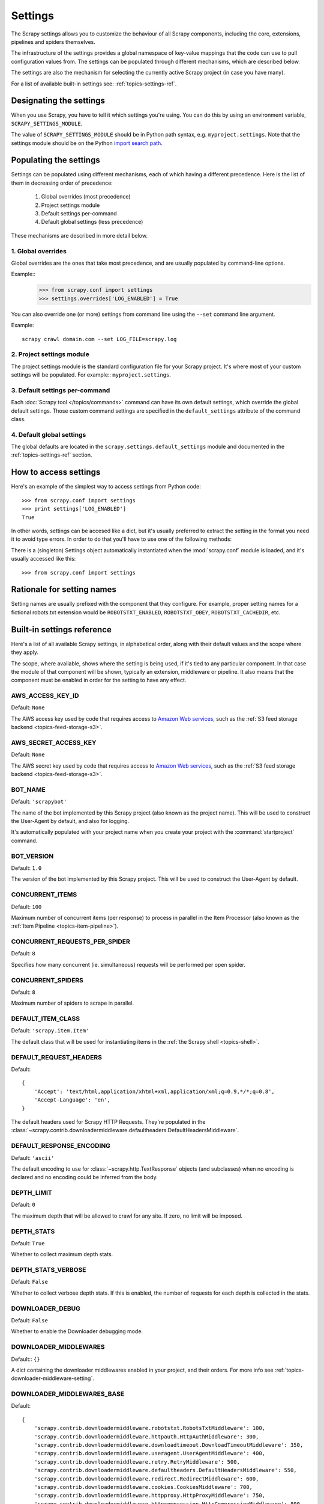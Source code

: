 .. _topics-settings:

========
Settings
========

.. module:: scrapy.conf
   :synopsis: Settings manager

The Scrapy settings allows you to customize the behaviour of all Scrapy
components, including the core, extensions, pipelines and spiders themselves.

The infrastructure of the settings provides a global namespace of key-value mappings
that the code can use to pull configuration values from. The settings can be
populated through different mechanisms, which are described below.

The settings are also the mechanism for selecting the currently active Scrapy
project (in case you have many).

For a list of available built-in settings see: :ref:`topics-settings-ref`.

Designating the settings
========================

When you use Scrapy, you have to tell it which settings you're using. You can
do this by using an environment variable, ``SCRAPY_SETTINGS_MODULE``.

The value of ``SCRAPY_SETTINGS_MODULE`` should be in Python path syntax, e.g.
``myproject.settings``. Note that the settings module should be on the
Python `import search path`_.

.. _import search path: http://diveintopython.org/getting_to_know_python/everything_is_an_object.html

Populating the settings
=======================

Settings can be populated using different mechanisms, each of which having a
different precedence. Here is the list of them in decreasing order of
precedence:

 1. Global overrides (most precedence)
 2. Project settings module
 3. Default settings per-command
 4. Default global settings (less precedence)

These mechanisms are described in more detail below.

1. Global overrides
-------------------

Global overrides are the ones that take most precedence, and are usually
populated by command-line options.

Example::
   >>> from scrapy.conf import settings
   >>> settings.overrides['LOG_ENABLED'] = True

You can also override one (or more) settings from command line using the
``--set`` command line argument. 

.. highlight:: sh

Example::

    scrapy crawl domain.com --set LOG_FILE=scrapy.log

2. Project settings module
--------------------------

The project settings module is the standard configuration file for your Scrapy
project.  It's where most of your custom settings will be populated. For
example:: ``myproject.settings``.

3. Default settings per-command
-------------------------------

Each :doc:`Scrapy tool </topics/commands>` command can have its own default
settings, which override the global default settings. Those custom command
settings are specified in the ``default_settings`` attribute of the command
class.

4. Default global settings
--------------------------

The global defaults are located in the ``scrapy.settings.default_settings``
module and documented in the :ref:`topics-settings-ref` section.

How to access settings
======================

.. highlight:: python

Here's an example of the simplest way to access settings from Python code::

   >>> from scrapy.conf import settings
   >>> print settings['LOG_ENABLED']
   True

In other words, settings can be accesed like a dict, but it's usually preferred
to extract the setting in the format you need it to avoid type errors. In order
to do that you'll have to use one of the following methods:

.. class:: Settings()

   There is a (singleton) Settings object automatically instantiated when the
   :mod:`scrapy.conf` module is loaded, and it's usually accessed like this::

   >>> from scrapy.conf import settings

    .. method:: get(name, default=None)

       Get a setting value without affecting its original type.

       :param name: the setting name
       :type name: string

       :param default: the value to return if no setting is found
       :type default: any

    .. method:: getbool(name, default=False)

       Get a setting value as a boolean. For example, both ``1`` and ``'1'``, and
       ``True`` return ``True``, while ``0``, ``'0'``, ``False`` and ``None``
       return ``False````

       For example, settings populated through environment variables set to ``'0'``
       will return ``False`` when using this method.

       :param name: the setting name
       :type name: string

       :param default: the value to return if no setting is found
       :type default: any

    .. method:: getint(name, default=0)

       Get a setting value as an int

       :param name: the setting name
       :type name: string

       :param default: the value to return if no setting is found
       :type default: any

    .. method:: getfloat(name, default=0.0)

       Get a setting value as a float

       :param name: the setting name
       :type name: string

       :param default: the value to return if no setting is found
       :type default: any

    .. method:: getlist(name, default=None)

       Get a setting value as a list. If the setting original type is a list it
       will be returned verbatim. If it's a string it will be split by ",".

       For example, settings populated through environment variables set to
       ``'one,two'`` will return a list ['one', 'two'] when using this method.

       :param name: the setting name
       :type name: string

       :param default: the value to return if no setting is found
       :type default: any


Rationale for setting names
===========================

Setting names are usually prefixed with the component that they configure. For
example, proper setting names for a fictional robots.txt extension would be
``ROBOTSTXT_ENABLED``, ``ROBOTSTXT_OBEY``, ``ROBOTSTXT_CACHEDIR``, etc.


.. _topics-settings-ref:

Built-in settings reference
===========================

Here's a list of all available Scrapy settings, in alphabetical order, along
with their default values and the scope where they apply. 

The scope, where available, shows where the setting is being used, if it's tied
to any particular component. In that case the module of that component will be
shown, typically an extension, middleware or pipeline. It also means that the
component must be enabled in order for the setting to have any effect.

.. setting:: AWS_ACCESS_KEY_ID

AWS_ACCESS_KEY_ID
-----------------

Default: ``None``

The AWS access key used by code that requires access to `Amazon Web services`_,
such as the :ref:`S3 feed storage backend <topics-feed-storage-s3>`.

.. setting:: AWS_SECRET_ACCESS_KEY

AWS_SECRET_ACCESS_KEY
---------------------

Default: ``None``

The AWS secret key used by code that requires access to `Amazon Web services`_,
such as the :ref:`S3 feed storage backend <topics-feed-storage-s3>`.

.. setting:: BOT_NAME

BOT_NAME
--------

Default: ``'scrapybot'``

The name of the bot implemented by this Scrapy project (also known as the
project name). This will be used to construct the User-Agent by default, and
also for logging.

It's automatically populated with your project name when you create your
project with the :command:`startproject` command.

.. setting:: BOT_VERSION

BOT_VERSION
-----------

Default: ``1.0``

The version of the bot implemented by this Scrapy project. This will be used to
construct the User-Agent by default.

.. setting:: CONCURRENT_ITEMS

CONCURRENT_ITEMS
----------------

Default: ``100``

Maximum number of concurrent items (per response) to process in parallel in the
Item Processor (also known as the :ref:`Item Pipeline <topics-item-pipeline>`).

.. setting:: CONCURRENT_REQUESTS_PER_SPIDER

CONCURRENT_REQUESTS_PER_SPIDER
------------------------------

Default: ``8``

Specifies how many concurrent (ie. simultaneous) requests will be performed per
open spider.

.. setting:: CONCURRENT_SPIDERS

CONCURRENT_SPIDERS
------------------

Default: ``8``

Maximum number of spiders to scrape in parallel.

.. setting:: DEFAULT_ITEM_CLASS

DEFAULT_ITEM_CLASS
------------------

Default: ``'scrapy.item.Item'``

The default class that will be used for instantiating items in the :ref:`the
Scrapy shell <topics-shell>`.

.. setting:: DEFAULT_REQUEST_HEADERS

DEFAULT_REQUEST_HEADERS
-----------------------

Default::

    {
        'Accept': 'text/html,application/xhtml+xml,application/xml;q=0.9,*/*;q=0.8',
        'Accept-Language': 'en',
    }

The default headers used for Scrapy HTTP Requests. They're populated in the
:class:`~scrapy.contrib.downloadermiddleware.defaultheaders.DefaultHeadersMiddleware`.

.. setting:: DEFAULT_RESPONSE_ENCODING

DEFAULT_RESPONSE_ENCODING
-------------------------

Default: ``'ascii'``

The default encoding to use for :class:`~scrapy.http.TextResponse` objects (and
subclasses) when no encoding is declared and no encoding could be inferred from
the body.

.. setting:: DEPTH_LIMIT

DEPTH_LIMIT
-----------

Default: ``0``

The maximum depth that will be allowed to crawl for any site. If zero, no limit
will be imposed.

.. setting:: DEPTH_STATS

DEPTH_STATS
-----------

Default: ``True``

Whether to collect maximum depth stats.

.. setting:: DEPTH_STATS_VERBOSE

DEPTH_STATS_VERBOSE
-------------------

Default: ``False``

Whether to collect verbose depth stats. If this is enabled, the number of
requests for each depth is collected in the stats.

.. setting:: DOWNLOADER_DEBUG

DOWNLOADER_DEBUG
----------------

Default: ``False``

Whether to enable the Downloader debugging mode.

.. setting:: DOWNLOADER_MIDDLEWARES

DOWNLOADER_MIDDLEWARES
----------------------

Default:: ``{}``

A dict containing the downloader middlewares enabled in your project, and their
orders. For more info see :ref:`topics-downloader-middleware-setting`.

.. setting:: DOWNLOADER_MIDDLEWARES_BASE

DOWNLOADER_MIDDLEWARES_BASE
---------------------------

Default:: 

    {
        'scrapy.contrib.downloadermiddleware.robotstxt.RobotsTxtMiddleware': 100,
        'scrapy.contrib.downloadermiddleware.httpauth.HttpAuthMiddleware': 300,
        'scrapy.contrib.downloadermiddleware.downloadtimeout.DownloadTimeoutMiddleware': 350,
        'scrapy.contrib.downloadermiddleware.useragent.UserAgentMiddleware': 400,
        'scrapy.contrib.downloadermiddleware.retry.RetryMiddleware': 500,
        'scrapy.contrib.downloadermiddleware.defaultheaders.DefaultHeadersMiddleware': 550,
        'scrapy.contrib.downloadermiddleware.redirect.RedirectMiddleware': 600,
        'scrapy.contrib.downloadermiddleware.cookies.CookiesMiddleware': 700,
        'scrapy.contrib.downloadermiddleware.httpproxy.HttpProxyMiddleware': 750,
        'scrapy.contrib.downloadermiddleware.httpcompression.HttpCompressionMiddleware': 800,
        'scrapy.contrib.downloadermiddleware.stats.DownloaderStats': 850,
        'scrapy.contrib.downloadermiddleware.httpcache.HttpCacheMiddleware': 900,
    }

A dict containing the downloader middlewares enabled by default in Scrapy. You
should never modify this setting in your project, modify
:setting:`DOWNLOADER_MIDDLEWARES` instead.  For more info see
:ref:`topics-downloader-middleware-setting`.

.. setting:: DOWNLOADER_STATS

DOWNLOADER_STATS
----------------

Default: ``True``

Whether to enable downloader stats collection.

.. setting:: DOWNLOAD_DELAY

DOWNLOAD_DELAY
--------------

Default: ``0``

The amount of time (in secs) that the downloader should wait before downloading
consecutive pages from the same spider. This can be used to throttle the
crawling speed to avoid hitting servers too hard. Decimal numbers are
supported.  Example::

    DOWNLOAD_DELAY = 0.25    # 250 ms of delay 

This setting is also affected by the :setting:`RANDOMIZE_DOWNLOAD_DELAY`
setting (which is enabled by default). By default, Scrapy doesn't wait a fixed
amount of time between requests, but uses a random interval between 0.5 and 1.5
* :setting:`DOWNLOAD_DELAY`.

You can also change this setting per spider.

.. setting:: DOWNLOAD_HANDLERS

DOWNLOAD_HANDLERS
-----------------

Default: ``{}``

A dict containing the request downloader handlers enabled in your project.
See `DOWNLOAD_HANDLERS_BASE` for example format.

.. setting:: DOWNLOAD_HANDLERS_BASE

DOWNLOAD_HANDLERS_BASE
----------------------

Default:: 

    {
        'file': 'scrapy.core.downloader.handlers.file.FileDownloadHandler',
        'http': 'scrapy.core.downloader.handlers.http.HttpDownloadHandler',
        'https': 'scrapy.core.downloader.handlers.http.HttpDownloadHandler',
        's3': 'scrapy.core.downloader.handlers.s3.S3DownloadHandler',
    }

A dict containing the request download handlers enabled by default in Scrapy.
You should never modify this setting in your project, modify
:setting:`DOWNLOAD_HANDLERS` instead. 

.. setting:: DOWNLOAD_TIMEOUT

DOWNLOAD_TIMEOUT
----------------

Default: ``180``

The amount of time (in secs) that the downloader will wait before timing out.

.. setting:: DUPEFILTER_CLASS

DUPEFILTER_CLASS
----------------

Default: ``'scrapy.contrib.dupefilter.RequestFingerprintDupeFilter'``

The class used to detect and filter duplicate requests.

The default (``RequestFingerprintDupeFilter``) filters based on request fingerprint
(using ``scrapy.utils.request.request_fingerprint``) and grouping per domain.

.. setting:: EDITOR

EDITOR
------

The editor to use for editing spiders with the :command:`edit` command. It
defaults to the ``EDITOR`` environment variable, if set. Otherwise, it defaults
to ``vi`` (on Unix systems) or the IDLE editor (on Windows).

.. setting:: ENCODING_ALIASES

ENCODING_ALIASES
----------------

Default: ``{}``

A mapping of custom encoding aliases for your project, where the keys are the
aliases (and must be lower case) and the values are the encodings they map to.

This setting extends the :setting:`ENCODING_ALIASES_BASE` setting which
contains some default mappings.

.. setting:: ENCODING_ALIASES_BASE

ENCODING_ALIASES_BASE
---------------------

Default::

    {
        # gb2312 is superseded by gb18030
        'gb2312': 'gb18030',
        'chinese': 'gb18030',
        'csiso58gb231280': 'gb18030',
        'euc- cn': 'gb18030',
        'euccn': 'gb18030',
        'eucgb2312-cn': 'gb18030',
        'gb2312-1980': 'gb18030',
        'gb2312-80': 'gb18030',
        'iso- ir-58': 'gb18030',
        # gbk is superseded by gb18030
        'gbk': 'gb18030',
        '936': 'gb18030',
        'cp936': 'gb18030',
        'ms936': 'gb18030',
        # latin_1 is a subset of cp1252
        'latin_1': 'cp1252',
        'iso-8859-1': 'cp1252',
        'iso8859-1': 'cp1252',
        '8859': 'cp1252',
        'cp819': 'cp1252',
        'latin': 'cp1252',
        'latin1': 'cp1252',
        'l1': 'cp1252',
        # others
        'zh-cn': 'gb18030',
        'win-1251': 'cp1251',
        'macintosh' : 'mac_roman',
        'x-sjis': 'shift_jis',
    }

The default encoding aliases defined in Scrapy. Don't override this setting in
your project, override :setting:`ENCODING_ALIASES` instead.

The reason why `ISO-8859-1`_ (and all its aliases) are mapped to `CP1252`_ is
due to a well known browser hack. For more information see: `Character
encodings in HTML`_.

.. _ISO-8859-1: http://en.wikipedia.org/wiki/ISO/IEC_8859-1
.. _CP1252: http://en.wikipedia.org/wiki/Windows-1252
.. _Character encodings in HTML: http://en.wikipedia.org/wiki/Character_encodings_in_HTML

.. setting:: EXTENSIONS

EXTENSIONS
----------

Default:: ``{}``

A dict containing the extensions enabled in your project, and their orders. 

.. setting:: EXTENSIONS_BASE

EXTENSIONS_BASE
---------------

Default::

    {
        'scrapy.contrib.corestats.CoreStats': 0,
        'scrapy.webservice.WebService': 0,
        'scrapy.telnet.TelnetConsole': 0,
        'scrapy.contrib.memusage.MemoryUsage': 0,
        'scrapy.contrib.memdebug.MemoryDebugger': 0,
        'scrapy.contrib.closespider.CloseSpider': 0,
        'scrapy.contrib.feedexport.FeedExporter': 0,
        'scrapy.contrib.spidercontext.SpiderContext': 0,
        'scrapy.contrib.throttle.AutoThrottle': 0,
        'scrapy.contrib.logstats.LogStats': 0,
    }

The list of available extensions. Keep in mind that some of them need to
be enabled through a setting. By default, this setting contains all stable
built-in extensions. 

For more information See the :ref:`extensions user guide  <topics-extensions>`
and the :ref:`list of available extensions <topics-extensions-ref>`.

.. setting:: ITEM_PIPELINES

ITEM_PIPELINES
--------------

Default: ``[]``

The item pipelines to use (a list of classes).

Example::

   ITEM_PIPELINES = [
       'mybot.pipeline.validate.ValidateMyItem',
       'mybot.pipeline.validate.StoreMyItem'
   ]

.. setting:: LOG_ENABLED

LOG_ENABLED
-----------

Default: ``True``

Whether to enable logging.

.. setting:: LOG_ENCODING

LOG_ENCODING
------------

Default: ``'utf-8'``

The encoding to use for logging.

.. setting:: LOG_FILE

LOG_FILE
--------

Default: ``None``

File name to use for logging output. If None, standard error will be used.

.. setting:: LOG_LEVEL

LOG_LEVEL
---------

Default: ``'DEBUG'``

Minimum level to log. Available levels are: CRITICAL, ERROR, WARNING,
INFO, DEBUG. For more info see :ref:`topics-logging`.

.. setting:: LOG_STDOUT

LOG_STDOUT
----------

Default: ``False``

If ``True``, all standard output (and error) of your process will be redirected
to the log. For example if you ``print 'hello'`` it will appear in the Scrapy
log.

.. setting:: MEMDEBUG_ENABLED

MEMDEBUG_ENABLED
----------------

Default: ``False``

Whether to enable memory debugging.

.. setting:: MEMDEBUG_NOTIFY

MEMDEBUG_NOTIFY
---------------

Default: ``[]``

When memory debugging is enabled a memory report will be sent to the specified
addresses if this setting is not empty, otherwise the report will be written to
the log.

Example::

    MEMDEBUG_NOTIFY = ['user@example.com']

.. setting:: MEMUSAGE_ENABLED

MEMUSAGE_ENABLED
----------------

Default: ``False``

Scope: ``scrapy.contrib.memusage``

Whether to enable the memory usage extension that will shutdown the Scrapy
process when it exceeds a memory limit, and also notify by email when that
happened.

See :ref:`topics-extensions-ref-memusage`.

.. setting:: MEMUSAGE_LIMIT_MB

MEMUSAGE_LIMIT_MB
-----------------

Default: ``0``

Scope: ``scrapy.contrib.memusage``

The maximum amount of memory to allow (in megabytes) before shutting down
Scrapy  (if MEMUSAGE_ENABLED is True). If zero, no check will be performed.

See :ref:`topics-extensions-ref-memusage`.

.. setting:: MEMUSAGE_NOTIFY_MAIL

MEMUSAGE_NOTIFY_MAIL
--------------------

Default: ``False``

Scope: ``scrapy.contrib.memusage``

A list of emails to notify if the memory limit has been reached.

Example::

    MEMUSAGE_NOTIFY_MAIL = ['user@example.com']

See :ref:`topics-extensions-ref-memusage`.

.. setting:: MEMUSAGE_REPORT

MEMUSAGE_REPORT
---------------

Default: ``False``

Scope: ``scrapy.contrib.memusage``

Whether to send a memory usage report after each spider has been closed.

See :ref:`topics-extensions-ref-memusage`.

.. setting:: MEMUSAGE_WARNING_MB

MEMUSAGE_WARNING_MB
-------------------

Default: ``0``

Scope: ``scrapy.contrib.memusage``

The maximum amount of memory to allow (in megabytes) before sending a warning
email notifying about it. If zero, no warning will be produced.

.. setting:: NEWSPIDER_MODULE

NEWSPIDER_MODULE
----------------

Default: ``''``

Module where to create new spiders using the :command:`genspider` command.

Example::

    NEWSPIDER_MODULE = 'mybot.spiders_dev'

.. setting:: RANDOMIZE_DOWNLOAD_DELAY

RANDOMIZE_DOWNLOAD_DELAY
------------------------

Default: ``True``

If enabled, Scrapy will wait a random amount of time (between 0.5 and 1.5
* :setting:`DOWNLOAD_DELAY`) while fetching requests from the same
spider.

This randomization decreases the chance of the crawler being detected (and
subsequently blocked) by sites which analyze requests looking for statistically
significant similarities in the time between their requests.

The randomization policy is the same used by `wget`_ ``--random-wait`` option.

If :setting:`DOWNLOAD_DELAY` is zero (default) this option has no effect.

.. _wget: http://www.gnu.org/software/wget/manual/wget.html

.. setting:: REDIRECT_MAX_TIMES

REDIRECT_MAX_TIMES
------------------

Default: ``20``

Defines the maximun times a request can be redirected. After this maximun the
request's response is returned as is. We used Firefox default value for the
same task.

.. setting:: REDIRECT_MAX_METAREFRESH_DELAY

REDIRECT_MAX_METAREFRESH_DELAY
------------------------------

Default: ``100``

Some sites use meta-refresh for redirecting to a session expired page, so we
restrict automatic redirection to a maximum delay (in seconds)

.. setting:: REDIRECT_PRIORITY_ADJUST

REDIRECT_PRIORITY_ADJUST
------------------------

Default: ``+2``

Adjust redirect request priority relative to original request.
A negative priority adjust means more priority.

.. setting:: ROBOTSTXT_OBEY

ROBOTSTXT_OBEY
--------------

Default: ``False``

Scope: ``scrapy.contrib.downloadermiddleware.robotstxt``

If enabled, Scrapy will respect robots.txt policies. For more information see
:ref:`topics-dlmw-robots`

.. setting:: SCHEDULER

SCHEDULER
---------

Default: ``'scrapy.core.scheduler.Scheduler'``

The scheduler to use for crawling.

.. setting:: SCHEDULER_ORDER 

SCHEDULER_ORDER
---------------

Default: ``'DFO'``

Scope: ``scrapy.core.scheduler``

The order to use for the crawling scheduler. Available orders are: 

* ``'BFO'``:  `Breadth-first order`_ - typically consumes more memory but
  reaches most relevant pages earlier.

* ``'DFO'``:  `Depth-first order`_ - typically consumes less memory than
  but takes longer to reach most relevant pages.

.. _Breadth-first order: http://en.wikipedia.org/wiki/Breadth-first_search
.. _Depth-first order: http://en.wikipedia.org/wiki/Depth-first_search

.. setting:: SPIDER_MIDDLEWARES

SPIDER_MIDDLEWARES
------------------

Default:: ``{}``

A dict containing the spider middlewares enabled in your project, and their
orders. For more info see :ref:`topics-spider-middleware-setting`.

.. setting:: SPIDER_MIDDLEWARES_BASE

SPIDER_MIDDLEWARES_BASE
-----------------------

Default::

    {
        'scrapy.contrib.spidermiddleware.httperror.HttpErrorMiddleware': 50,
        'scrapy.contrib.spidermiddleware.offsite.OffsiteMiddleware': 500,
        'scrapy.contrib.spidermiddleware.referer.RefererMiddleware': 700,
        'scrapy.contrib.spidermiddleware.urllength.UrlLengthMiddleware': 800,
        'scrapy.contrib.spidermiddleware.depth.DepthMiddleware': 900,
    }

A dict containing the spider middlewares enabled by default in Scrapy. You
should never modify this setting in your project, modify
:setting:`SPIDER_MIDDLEWARES` instead. For more info see
:ref:`topics-spider-middleware-setting`.

.. setting:: SPIDER_MODULES

SPIDER_MODULES
--------------

Default: ``[]``

A list of modules where Scrapy will look for spiders.

Example::

    SPIDER_MODULES = ['mybot.spiders_prod', 'mybot.spiders_dev']

.. setting:: SQLITE_DB

SQLITE_DB
---------

Default: ``'scrapy.db'``

The location of the project SQLite database, used for storing the spider queue
and other persistent data of the project. If a relative path is given, is taken
relative to the project data dir. For more info see:
:ref:`topics-project-structure`.

.. setting:: STATS_CLASS

STATS_CLASS
-----------

Default: ``'scrapy.statscol.MemoryStatsCollector'``

The class to use for collecting stats (must implement the Stats Collector API,
or subclass the StatsCollector class).

.. setting:: STATS_DUMP

STATS_DUMP
----------

Default: ``True``

Dump (to the Scrapy log) the :ref:`Scrapy stats <topics-stats>` collected
during the crawl. The spider-specific stats are logged when the spider is
closed, while the global stats are dumped when the Scrapy process finishes.

For more info see: :ref:`topics-stats`.

.. setting:: STATS_ENABLED

STATS_ENABLED
-------------

Default: ``True``

Enable stats collection.

.. setting:: STATSMAILER_RCPTS

STATSMAILER_RCPTS
-----------------

Default: ``[]`` (empty list)

Send Scrapy stats after spiders finish scraping. See
:class:`~scrapy.contrib.statsmailer.StatsMailer` for more info.

.. setting:: TELNETCONSOLE_ENABLED

TELNETCONSOLE_ENABLED
---------------------

Default: ``True``

A boolean which specifies if the :ref:`telnet console <topics-telnetconsole>`
will be enabled (provided its extension is also enabled).

.. setting:: TELNETCONSOLE_PORT

TELNETCONSOLE_PORT
------------------

Default: ``[6023, 6073]``

The port range to use for the telnet console. If set to ``None`` or ``0``, a
dynamically assigned port is used. For more info see
:ref:`topics-telnetconsole`.

.. setting:: TEMPLATES_DIR

TEMPLATES_DIR
-------------

Default: ``templates`` dir inside scrapy module

The directory where to look for templates when creating new projects with
:command:`startproject` command.

.. setting:: URLLENGTH_LIMIT

URLLENGTH_LIMIT
---------------

Default: ``2083``

Scope: ``contrib.spidermiddleware.urllength``

The maximum URL length to allow for crawled URLs. For more information about
the default value for this setting see: http://www.boutell.com/newfaq/misc/urllength.html

.. setting:: USER_AGENT

USER_AGENT
----------

Default: ``"%s/%s" % (BOT_NAME, BOT_VERSION)``

The default User-Agent to use when crawling, unless overridden. 

.. _Amazon web services: http://aws.amazon.com/
